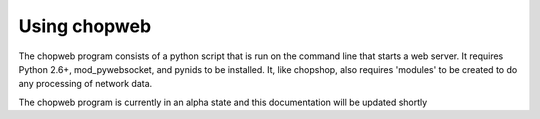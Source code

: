 Using chopweb
=============

The chopweb program consists of a python script that is run on the
command line that starts a web server. It requires Python 2.6+,
mod\_pywebsocket, and pynids to be installed. It, like chopshop, also
requires 'modules' to be created to do any processing of network data.

The chopweb program is currently in an alpha state and this
documentation will be updated shortly
